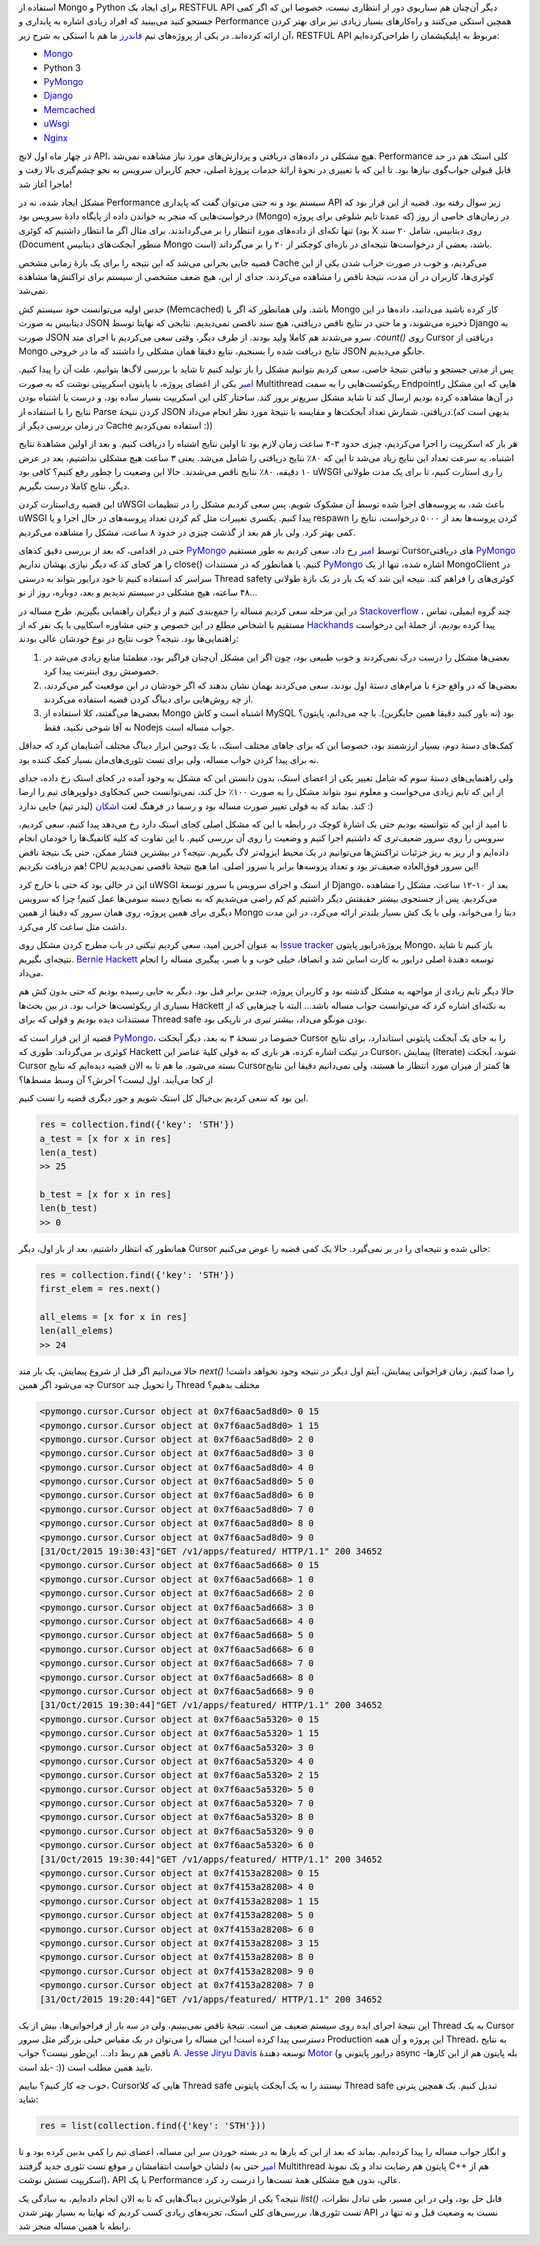 .. title: وقایع نگاری یک دیباگ: وضعیت عجیب MongoDB
.. slug: multithreading-bug-experiment-on-PyMongo-driver
.. date: 2015-11-09 09:58:21 UTC+03:30
.. tags: PyMongo, mongodb, python, nosql, performance, multithreading
.. category: databases, programming
.. link: 
.. description: 
.. type: text

استفاده از Mongo و Python برای ایجاد یک RESTFUL API دیگر آن‌چنان هم سناریوی دور از انتظاری نیست، خصوصا این که اگر کمی جستجو کنید می‌بینید که افراد زیادی اشاره به پایداری و Performance همچین استکی می‌کنند و راه‌کار‌های بسیار زیادی نیز برای بهتر کردن آن ارائه کرده‌اند. در یکی از پروژه‌های تیم `فاندرز`_ ما هم با استکی به شرح زیر، RESTFUL API مربوط به اپلیکیشمان را طراحی‌کرده‌ایم:

- `Mongo`_
- Python 3
- `PyMongo`_
- `Django`_
- `Memcached`_
- `uWsgi`_
- `Nginx`_

در چهار ماه اول لانچ API، هیچ مشکلی در داده‌های دریافتی و پردازش‌های مورد نیاز مشاهده نمی‌شد. Performance کلی استک هم در حد قابل قبولی جواب‌گوی نیاز‌ها بود. تا این که با تغییری در نحوهٔ ارائهٔ خدمات پروژهٔ اصلی‌، حجم کاربران سرویس به نحو چشم‌گیری بالا رفت و ماجرا آغاز شد!
 
مشکل ایجاد شده‌، نه در Performance سیستم بود و نه حتی می‌توان گفت که پایداری API زیر سوال رفته بود. قضیه از این قرار بود که درخواست‌هایی که منجر به خواندن داده از پایگاه دادهٔ سرویس بود‌ (Mongo) در زمان‌های خاصی از روز‌ (که عمدتا تایم شلوغی برای پروژه بود) تنها تکه‌ای از داده‌های مورد انتظار را بر می‌گرداندند. برای مثال اگر ما انتظار داشتیم که کوئری X روی دیتابیس‌، شامل ۲۰ سند (Document منظور آبجکت‌های دیتابیس Mongo است) باشد‌، بعضی از درخواست‌ها نتیجه‌ای در بازه‌ای کوچکتر از ۲۰ را بر می‌گرداند.  

قضیه جایی بحرانی می‌شد که این نتیجه را برای یک بازهٔ زمانی مشخص Cache می‌کردیم، و خوب در صورت خراب شدن یکی از این کوئری‌ها‌، کاربران در آن مدت‌، نتیجهٔ ناقص را مشاهده می‌کردند. جدای از این، هیچ ضعف مشخصی از سیستم برای تراکنش‌ها مشاهده نمی‌شد.

.. TEASER_END

حدس اولیه می‌توانست خود سیستم کش (Memcached) باشد. ولی همانطور که اگر با Mongo کار کرده باشید می‌دانید‌، داده‌ها در این دیتابیس به صورت JSON ذخیره می‌شوند‌، و ما حتی در نتایج ناقص دریافتی‌، هیچ سند ناقصی نمی‌دیدیم. نتایجی که نهایتا توسط Django به صورت JSON سرو می‌شدند هم کاملا ولید بودند. از طرف دیگر‌، وقتی سعی می‌کردیم با اجرای متد `‎.count()‎‍` روی Cursor دریافتی از Mongo نتایج دریافت شده را بسنجیم‌، نتایع دقیقا همان مشکلی را داشتند که ما در خروجی JSON جانگو می‌دیدیم. 

پس از مدتی جستجو و نیافتن نتیجهٔ خاصی‌، سعی کردیم بتوانیم مشکل را باز تولید کنیم تا شاید با بررسی لاگ‌ها بتوانیم‌، علت آن را پیدا کنیم. `امیر`_ یکی از اعضای پروژه‌، با پایتون اسکریپتی نوشت که به صورت Multithread ریکوئست‌هایی را به سمت Endpoint‌هایی که این مشکل را در آن‌ها مشاهده کرده بودیم ارسال کند تا شاید مشکل سریع‌تر بروز کند. ساختار کلی این اسکریپت بسیار ساده بود‌، و درست یا اشتباه بودن نتایج را با استفاده از Parse کردن نتیجهٔ JSON دریافتی‌، شمارش تعداد آبجکت‌ها و مقایسه با نتیجهٔ مورد نظر انجام می‌داد.(بدیهی است که در زمان بررسی دیگر از Cache استفاده نمی‌کردیم :))

هر بار که اسکریپت را اجرا می‌کردیم، چیزی حدود ۳-۴ ساعت زمان لازم بود تا اولین نتایج اشتباه را دریافت کنیم. و بعد از اولین مشاهدهٔ نتایج اشتباه‌، به سرعت تعداد این نتایج زیاد می‌شد تا این که ۸۰٪ نتایج دریافتی را شامل می‌شد. یعنی ۳ ساعت هیچ مشکلی نداشتیم‌، بعد در عرض ۱۰ دقیقه‌، ۸۰٪ نتایج ناقص می‌شدند. حالا این وضعیت را چطور رفع کنیم؟‌ کافی بود uWSGI را ری استارت کنیم‌، تا برای یک مدت طولانی دیگر، نتایج کاملا درست بگیریم.

این قضیه ری‌استارت کردن uWSGI باعث شد‌، به پروسه‌های اجرا شده توسط آن مشکوک شویم. پس سعی کردیم مشکل را در تنظیمات uWSGI پیدا کنیم. یکسری تغییرات مثل کم کردن تعداد پروسه‌های در حال اجرا‌ و یا respawn کردن پروسه‌ها بعد از ۵۰۰۰ درخواست‌، نتایج را کمی بهتر کرد. ولی باز هم بعد از گذشت چیزی در حدود ۸ ساعت‌، مشکل را مشاهده می‌کردیم.

حتی در اقدامی‌، که بعد از بررسی دقیق کد‌های `PyMongo`_ توسط `امیر`_ رخ داد‌، سعی کردیم به طور مستقیم Cursorهای دریافتی `PyMongo`_ را هر کجای کد که دیگر نیازی بهشان نداریم close()‎ کنیم. یا همانطور که در مستندات `PyMongo`_ اشاره شده‌، تنها از یک MongoClient در سراسر کد استفاده کنیم تا خود درایور بتواند به درستی Thread safety کوئری‌های را فراهم کند. نتیجه این شد که یک بار در یک بازهٔ طولانی ۴۸ ساعته‌، هیچ مشکلی در سیستم ندیدیم و بعد‌، دوباره، روز از نو…

در این مرحله سعی کردیم مساله را جمع‌بندی کنیم و از دیگران راهنمایی بگیریم. طرح مساله در `Stackoverflow`_ ، چند گروه ایمیلی‌، تماس مستقیم با اشخاص مطلع در این خصوص و حتی مشاوره اسکایپی با یک نفر که از `Hackhands`_ پیدا کرده بودیم، از جملهٔ این درخواست راهنمایی‌ها بود. نتیجه؟ خوب نتایج در نوع خودشان عالی بودند:

1. بعضی‌ها مشکل را درست درک نمی‌کردند و خوب طبیعی بود‌، چون اگر این مشکل آن‌چنان فراگیر بود‌، مطمئنا منابع زیادی می‌شد در خصوصش روی اینترنت پیدا کرد.
2. بعضی‌ها که در واقع جزء با مرام‌های دستهٔ اول بودند‌، سعی می‌کردند بهمان نشان بدهند که اگر خودشان در این موقعیت گیر می‌کردند‌، از چه روش‌هایی برای دیباگ کردن قضیه استفاده می‌کردند.
3. بعضی‌ها می‌گفتند‌، کلا استفاده از Mongo اشتباه است و کاش MySQL بود (نه باور کنید دقیقا همین جایگزین). یا چه می‌دانم‌، پایتون؟ نه آقا شوخی نکنید‌، فقط Nodejs جواب مساله است.

کمک‌های دستهٔ دوم‌، بسیار ارزشمند بود‌، خصوصا این که برای جاهای مختلف استک‌، با یک دوجین ابزار دیباگ مختلف آشنایمان کرد که حداقل نه برای پیدا کردن جواب مساله‌، ولی برای تست تئوری‌های‌مان بسیار کمک کننده بود.

ولی راهنمایی‌های دستهٔ سوم که شامل تغییر یکی از اعضای استک‌، بدون دانستن این که مشکل به وجود آمده در کجای استک رخ داده‌، جدای از این که تایم زیادی می‌خواست و معلوم نبود بتواند مشکل را به صورت ۱۰۰٪ حل کند‌، نمی‌توانست حس کنجکاوی دولوپر‌های تیم را ارضا کند. بماند که به قولی تغییر صورت مساله بود و رسما در فرهنگ لغت `اشکان`_ (لیدر تیم) جایی ندارد :)

نا امید از این که نتوانسته بودیم حتی یک اشارهٔ کوچک در رابطه با این که مشکل اصلی کجای استک دارد رخ می‌دهد پیدا کنیم‌، سعی کردیم‌، سرویس را روی سرور ضعیف‌تری که داشتیم اجرا کنیم و وضعیت را روی آن بررسی کنیم. با این تفاوت که کلیه کانفیگ‌ها را خودمان انجام داده‌ایم و از ریز به ریز جزئیات تراکنش‌ها می‌توانیم در یک محیط ایزوله‌تر لاگ بگیریم. نتیجه؟ در بیشترین فشار ممکن‌، حتی یک نتیجهٔ ناقص هم دریافت نکردیم! CPU این سرور فوق‌العاده ضعیف‌تر بود و تعداد پروسه‌ها برابر با سرور اصلی. اما هیچ نتیجهٔ ناقصی نمی‌دیدیم!

این در حالی بود که حتی با خارج کرد uWSGI از استک و اجرای سرویس با سرور توسعهٔ Django، بعد از ۱۰-۱۲ ساعت‌، مشکل را مشاهده می‌کردیم. پس از جستجوی بیشتر حقیقتش دیگر داشتیم کم کم راضی می‌شدیم که به نصایح دسته سومی‌ها عمل کنیم! چرا که سرویس دیگری برای همین پروژه‌، روی همان سرور که دقیقا از همین Mongo دیتا را می‌خواند‌، ولی با یک کش بسیار بلند‌تر ارائه می‌کرد‌، در این مدت داشت مثل ساعت کار می‌کرد.

به عنوان آخرین امید‌، سعی کردیم تیکتی در باب مطرح کردن مشکل روی `Issue tracker`_ پروژهٔ‌درایور پایتون Mongo، باز کنیم تا شاید نتیجه‌ای بگیریم. `Bernie Hackett`_ توسعه دهندهٔ اصلی درایور به کارت اساین شد و انصافا‌، خیلی خوب و با صبر‌، پیگیری مساله را انجام می‌داد.

حالا دیگر تایم زیادی از مواجهه به مشکل گذشته بود‌ و کاربران پروژه‌، چندین برابر قبل بود. دیگر به جایی رسیده بودیم که حتی بدون کش هم بسیاری از ریکوئست‌ها خراب بود. در بین بحث‌ها Hackett به نکته‌ای اشاره کرد که می‌توانست جواب مساله باشد… البته با چیز‌هایی که از مستندات دیده بودیم و قولی که برای Thread safe بودن مونگو می‌داد‌، بیشتر تیری در تاریکی بود. 

قضیه از این قرار است که `PyMongo`_، خصوصا در نسخهٔ ۳ به بعد‌، دیگر آبجکت Cursor را به جای یک آبجکت پایتونی استاندارد‌، برای نتایج کوئری بر می‌گرداند. طوری که Hackett در تیکت اشاره کرده‌، هر باری که به قولی کلیهٔ عناصر این Cursor، پیمایش (Iterate) شوند‌، آبجکت Cursor بسته می‌شود. ما هم تا به الان قضیه دیده‌ایم که نتایج Cursorها کمتر از میزان مورد انتظار ما هستند، ولی نمی‌دانیم دقیقا این نتایج از کجا می‌آیند. اول لیست؟ آخرش؟ آن وسط مسط‌ها؟

این بود که سعی کردیم بی‌خیال کل استک شویم و جور دیگری قضیه را تست کنیم.

.. code:: python

   res = collection.find({'key': 'STH'})
   a_test = [x for x in res]
   len(a_test)
   >> 25

   b_test = [x for x in res]
   len(b_test)
   >> 0

همانطور که انتظار داشتیم‌، بعد از بار اول، دیگر Cursor خالی شده و نتیجه‌ای را در بر نمی‌گیرد. حالا یک کمی قضیه را عوض می‌کنیم:

.. code:: python

   res = collection.find({'key': 'STH'})
   first_elem = res.next()

   all_elems = [x for x in res]
   len(all_elems)
   >> 24

حالا می‌دانیم اگر قبل از شروع پیمایش‌، یک بار  متد `next()‎` را صدا کنیم‌، زمان فراخوانی پیمایش‌، آیتم اول دیگر در نتیجه وجود نخواهد داشت! چه می‌شود اگر همین Cursor را تحویل چند Thread مختلف بدهیم؟

.. code::

    <pymongo.cursor.Cursor object at 0x7f6aac5ad8d0> 0 15
    <pymongo.cursor.Cursor object at 0x7f6aac5ad8d0> 1 15
    <pymongo.cursor.Cursor object at 0x7f6aac5ad8d0> 2 0
    <pymongo.cursor.Cursor object at 0x7f6aac5ad8d0> 3 0
    <pymongo.cursor.Cursor object at 0x7f6aac5ad8d0> 4 0
    <pymongo.cursor.Cursor object at 0x7f6aac5ad8d0> 5 0
    <pymongo.cursor.Cursor object at 0x7f6aac5ad8d0> 6 0
    <pymongo.cursor.Cursor object at 0x7f6aac5ad8d0> 7 0
    <pymongo.cursor.Cursor object at 0x7f6aac5ad8d0> 8 0
    <pymongo.cursor.Cursor object at 0x7f6aac5ad8d0> 9 0
    [31/Oct/2015 19:30:43]"GET /v1/apps/featured/ HTTP/1.1" 200 34652
    <pymongo.cursor.Cursor object at 0x7f6aac5ad668> 0 15
    <pymongo.cursor.Cursor object at 0x7f6aac5ad668> 1 0
    <pymongo.cursor.Cursor object at 0x7f6aac5ad668> 2 0
    <pymongo.cursor.Cursor object at 0x7f6aac5ad668> 3 0
    <pymongo.cursor.Cursor object at 0x7f6aac5ad668> 4 0
    <pymongo.cursor.Cursor object at 0x7f6aac5ad668> 5 0
    <pymongo.cursor.Cursor object at 0x7f6aac5ad668> 6 0
    <pymongo.cursor.Cursor object at 0x7f6aac5ad668> 7 0
    <pymongo.cursor.Cursor object at 0x7f6aac5ad668> 8 0
    <pymongo.cursor.Cursor object at 0x7f6aac5ad668> 9 0
    [31/Oct/2015 19:30:44]"GET /v1/apps/featured/ HTTP/1.1" 200 34652
    <pymongo.cursor.Cursor object at 0x7f6aac5a5320> 0 15
    <pymongo.cursor.Cursor object at 0x7f6aac5a5320> 1 15
    <pymongo.cursor.Cursor object at 0x7f6aac5a5320> 3 0
    <pymongo.cursor.Cursor object at 0x7f6aac5a5320> 4 0
    <pymongo.cursor.Cursor object at 0x7f6aac5a5320> 2 15
    <pymongo.cursor.Cursor object at 0x7f6aac5a5320> 5 0
    <pymongo.cursor.Cursor object at 0x7f6aac5a5320> 7 0
    <pymongo.cursor.Cursor object at 0x7f6aac5a5320> 8 0
    <pymongo.cursor.Cursor object at 0x7f6aac5a5320> 9 0
    <pymongo.cursor.Cursor object at 0x7f6aac5a5320> 6 0
    [31/Oct/2015 19:30:44]"GET /v1/apps/featured/ HTTP/1.1" 200 34652
    <pymongo.cursor.Cursor object at 0x7f4153a28208> 0 15
    <pymongo.cursor.Cursor object at 0x7f4153a28208> 4 0
    <pymongo.cursor.Cursor object at 0x7f4153a28208> 1 15
    <pymongo.cursor.Cursor object at 0x7f4153a28208> 5 0
    <pymongo.cursor.Cursor object at 0x7f4153a28208> 6 0
    <pymongo.cursor.Cursor object at 0x7f4153a28208> 3 15
    <pymongo.cursor.Cursor object at 0x7f4153a28208> 8 0
    <pymongo.cursor.Cursor object at 0x7f4153a28208> 9 0
    <pymongo.cursor.Cursor object at 0x7f4153a28208> 7 0
    [31/Oct/2015 19:20:44]"GET /v1/apps/featured/ HTTP/1.1" 200 34652

این نتیجهٔ اجرای ایده روی سیستم ضعیف من است. نتیجهٔ ناقص نمی‌بینیم‌، ولی در سه بار از فراخوانی‌ها‌، بیش از یک Thread به یک Cursor دسترسی پیدا کرده است! این مساله را می‌توان در یک مقیاس خیلی بزرگتر مثل سرور Production این پروژه و آن همه Thread، به نتایج ناقص هم ربط داد… این‌طور نیست؟ جواب `A. Jesse Jiryu Davis`_ توسعه دهندهٔ `Motor`_ (درایور پایتونی و async -بله پایتون هم از این کارها بلد است- :)) تایید همین مطلب است.

خوب چه کار کنیم؟‌ بیاییم، Cursorهایی که کلا Thread safe نیستند‌ را به یک آبجکت پایتونی Thread safe تبدیل کنیم. یک همچین پترنی شاید:

.. code:: python

   res = list(collection.find({'key': 'STH'}))

و انگار جواب مساله را پیدا کرده‌ایم. بماند که بعد از این که بار‌ها به در بسته خوردن سر این مساله، اعضای تیم را کمی بد‌بین کرده بود و تا دلشان خواست انتقامشان ر موقع تست تئوری جدید گرفتند (`امیر`_ حتی به Multithread پایتون هم رضایت نداد و یک نمونهٔ C++‎ هم از اسکریپت تستش نوشت)‌، API با یک Performance عالی‌، بدون هیچ مشکلی همهٔ تست‌ها را درست رد کرد.

نتیجه؟ یکی از طولانی‌ترین دیباگ‌هایی که تا به الان انجام داده‌ایم‌، به سادگی یک `list()‎` قابل حل بود، ولی در این مسیر‌، طی تبادل نظرات‌، تست تئوری‌ها‌، بررسی‌های کلی استک‌، تجربه‌های زیادی کسب کردیم که نهایتا به بسیار بهتر شدن API نسبت به وضعیت قبل و نه تنها در رابطه با همین مساله منجر شد. 


.. _mongo: http://mongodb.org
.. _فاندرز: http://www.foundersbuddy.com/
.. _pymongo: http://api.mongodb.org/python/
.. _django: http://djangoproject.com
.. _memcached: http://memcached.org
.. _uwsgi: https://uwsgi.readthedocs.org/
.. _nginx: http://nginx.com
.. _stackoverflow: http://stackoverflow.com/questions/33234204/pymongo-find-query-returns-empty-partial-cursor-when-running-in-a-djangouwsgi-p
.. _hackhands: http://hackhands.com
.. _issue tracker: https://jira.mongodb.org/browse/PYTHON-1005
.. _a. jesse jiryu davis: https://emptysqua.re/blog/
.. _motor: https://motor.readthedocs.org
.. _bernie hackett: https://www.linkedin.com/in/berniehackett
.. _امیر: http://amirbitaraf.ir/
.. _اشکان: https://nl.linkedin.com/in/ashkanroshanayi
